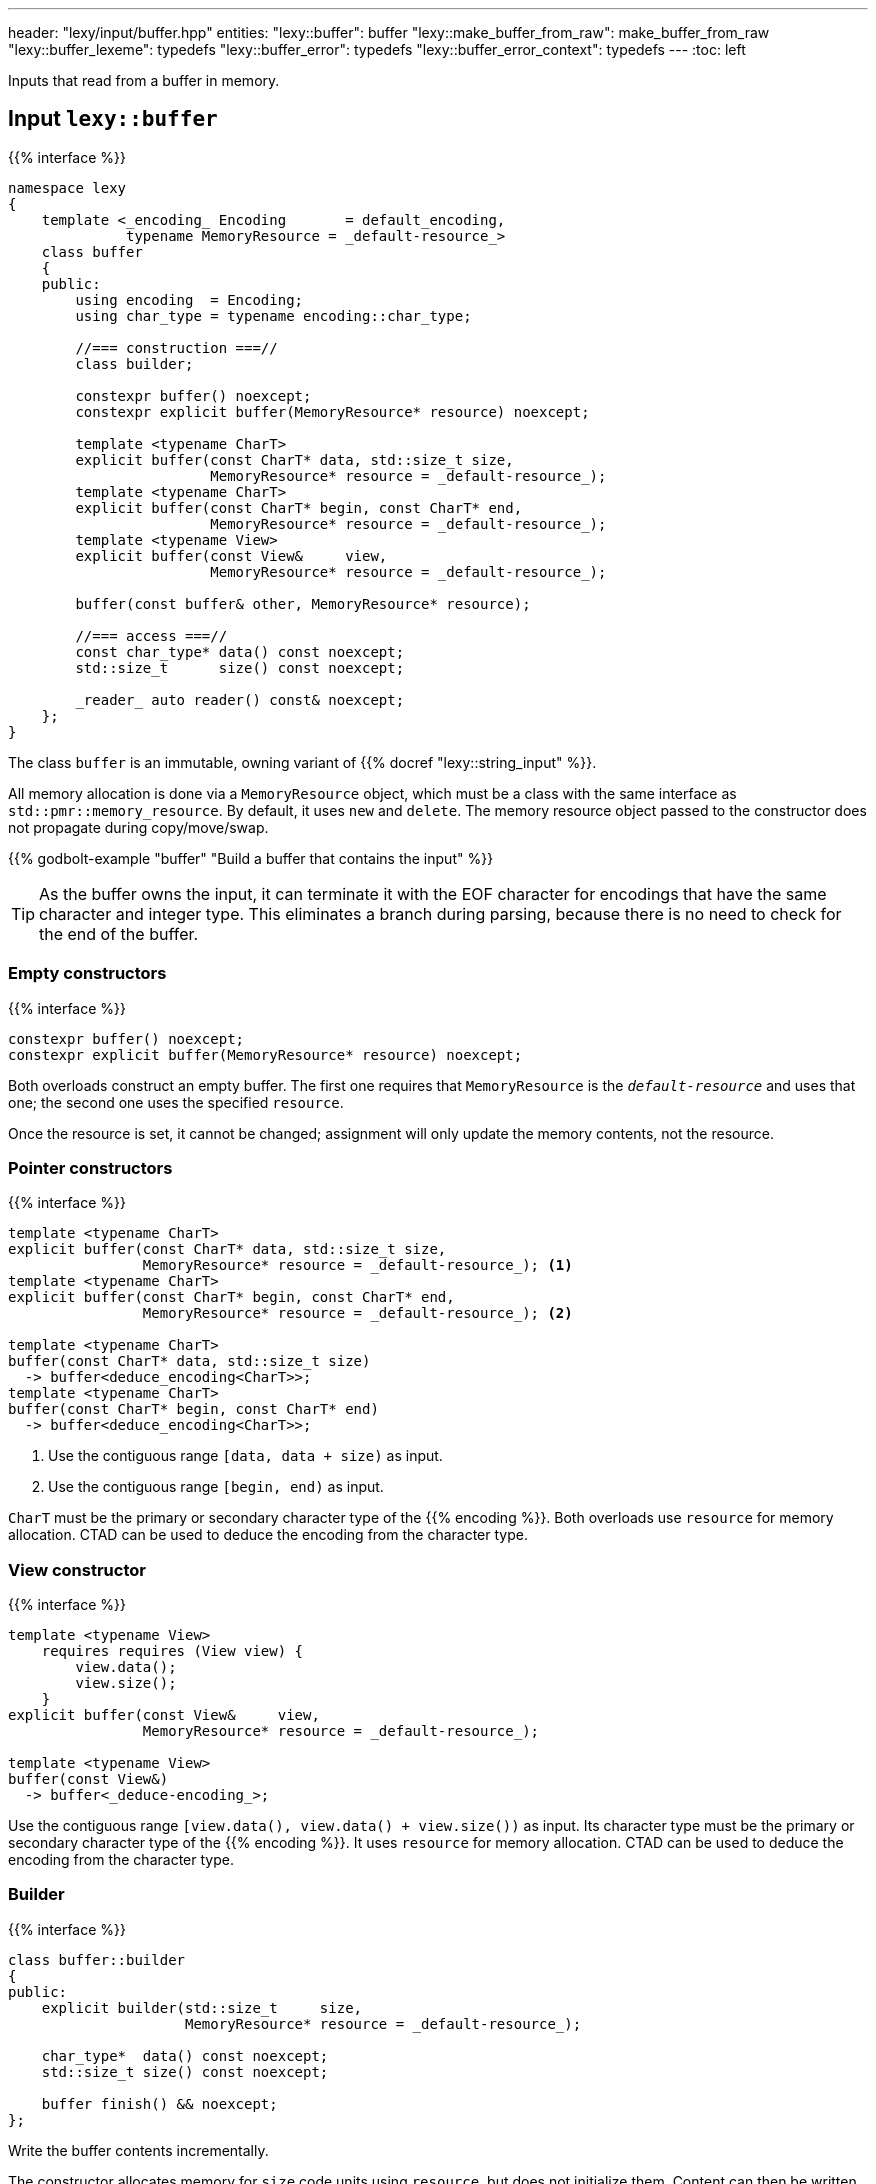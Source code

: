 ---
header: "lexy/input/buffer.hpp"
entities:
  "lexy::buffer": buffer
  "lexy::make_buffer_from_raw": make_buffer_from_raw
  "lexy::buffer_lexeme": typedefs
  "lexy::buffer_error": typedefs
  "lexy::buffer_error_context": typedefs
---
:toc: left

[.lead]
Inputs that read from a buffer in memory.

[#buffer]
== Input `lexy::buffer`

{{% interface %}}
----
namespace lexy
{
    template <_encoding_ Encoding       = default_encoding,
              typename MemoryResource = _default-resource_>
    class buffer
    {
    public:
        using encoding  = Encoding;
        using char_type = typename encoding::char_type;

        //=== construction ===//
        class builder;

        constexpr buffer() noexcept;
        constexpr explicit buffer(MemoryResource* resource) noexcept;

        template <typename CharT>
        explicit buffer(const CharT* data, std::size_t size,
                        MemoryResource* resource = _default-resource_);
        template <typename CharT>
        explicit buffer(const CharT* begin, const CharT* end,
                        MemoryResource* resource = _default-resource_);
        template <typename View>
        explicit buffer(const View&     view,
                        MemoryResource* resource = _default-resource_);

        buffer(const buffer& other, MemoryResource* resource);

        //=== access ===//
        const char_type* data() const noexcept;
        std::size_t      size() const noexcept;

        _reader_ auto reader() const& noexcept;
    };
}
----

[.lead]
The class `buffer` is an immutable, owning variant of {{% docref "lexy::string_input" %}}.

All memory allocation is done via a `MemoryResource` object,
which must be a class with the same interface as `std::pmr::memory_resource`.
By default, it uses `new` and `delete`.
The memory resource object passed to the constructor does not propagate during copy/move/swap.

{{% godbolt-example "buffer" "Build a buffer that contains the input" %}}

TIP: As the buffer owns the input, it can terminate it with the EOF character for encodings that have the same character and integer type.
This eliminates a branch during parsing, because there is no need to check for the end of the buffer.

=== Empty constructors

{{% interface %}}
----
constexpr buffer() noexcept;
constexpr explicit buffer(MemoryResource* resource) noexcept;
----

Both overloads construct an empty buffer.
The first one requires that `MemoryResource` is the `_default-resource_` and uses that one;
the second one uses the specified `resource`.

Once the resource is set, it cannot be changed;
assignment will only update the memory contents, not the resource.

=== Pointer constructors

{{% interface %}}
----
template <typename CharT>
explicit buffer(const CharT* data, std::size_t size,
                MemoryResource* resource = _default-resource_); <1>
template <typename CharT>
explicit buffer(const CharT* begin, const CharT* end,
                MemoryResource* resource = _default-resource_); <2>

template <typename CharT>
buffer(const CharT* data, std::size_t size)
  -> buffer<deduce_encoding<CharT>>;
template <typename CharT>
buffer(const CharT* begin, const CharT* end)
  -> buffer<deduce_encoding<CharT>>;
----
<1> Use the contiguous range `[data, data + size)` as input.
<2> Use the contiguous range `[begin, end)` as input.

`CharT` must be the primary or secondary character type of the {{% encoding %}}.
Both overloads use `resource` for memory allocation.
CTAD can be used to deduce the encoding from the character type.

=== View constructor

{{% interface %}}
----
template <typename View>
    requires requires (View view) {
        view.data();
        view.size();
    }
explicit buffer(const View&     view,
                MemoryResource* resource = _default-resource_);

template <typename View>
buffer(const View&)
  -> buffer<_deduce-encoding_>;
----

Use the contiguous range `[view.data(), view.data() + view.size())` as input.
Its character type must be the primary or secondary character type of the {{% encoding %}}.
It uses `resource` for memory allocation.
CTAD can be used to deduce the encoding from the character type.

=== Builder

{{% interface %}}
----
class buffer::builder
{
public:
    explicit builder(std::size_t     size,
                     MemoryResource* resource = _default-resource_);

    char_type*  data() const noexcept;
    std::size_t size() const noexcept;

    buffer finish() && noexcept;
};
----

[.lead]
Write the buffer contents incrementally.

The constructor allocates memory for `size` code units using `resource`, but does not initialize them.
Content can then be written into the memory range `[data(), data() + size())`.
Once everything has been initialized, `finish()` returns the finalized (and from now on immutable) buffer.

[#make_buffer_from_raw]
== Function `lexy::make_buffer_from_raw`

{{% interface %}}
----
namespace lexy
{
    template <_encoding_ Encoding, encoding_endianness Endianness>
    struct _make-buffer-from-raw_
    {
        auto operator()(const void* memory, std::size_t size) const
          -> buffer<Encoding, Endianness>;

        template <typename MemoryResource>
        auto operator()(const void* memory, std::size_t size,
                        MemoryResource* resource) const
          -> buffer<Encoding, Endianness, MemoryResource>;
    };

    template <_encoding_ Encoding, encoding_endianness Endianness>
    constexpr auto make_buffer_from_raw = _make-buffer-from-raw_{};
}
----

[.lead]
Create a buffer from raw memory, handling endianness conversion if necessary.

It returns a buffer object that contains the input of the range `[memory, memory + size)`, allocated using `resource`,
but reinterpreted as code units of the specified {{% encoding %}} and in the specified {{% docref "lexy::encoding_endianness" %}}:

* If `Endianness` is `lexy::encoding_endianness::little`/`lexy::encoding_endianness::big`,
  it will reinterpret the memory as an array of code units of `Encoding`, performing a byte swap if necessary.
  For single byte encodings, this doesn't do anything special.
* If `Endianness` is `lexy::encoding_endianness::bom`,
  `Encoding` must be UTF-8, UTF-16, or UTF-32.
  It will skip an optional BOM to determine the endianness, defaulting to big, if none was specified.
  Then behaves like the other overload.

{{% godbolt-example "make_buffer" "Treat a memory mapped file as little endian UTF-16" %}}

[#typedefs]
== Convenience typedefs

{{% interface %}}
----
namespace lexy
{
    template <_encoding_ Encoding = default_encoding,
              typename MemoryResource = _default-resource_>
    using buffer_lexeme = lexeme_for<buffer<Encoding, MemoryResource>>;

    template <typename Tag,
              _encoding_ Encoding = default_encoding,
              typename MemoryResource = _default-resource_>
    using buffer_error = error_for<buffer<Encoding, MemoryResource>, Tag>;

    template <typename Production,
              _encoding_ Encoding = default_encoding
              typename MemoryResource = _default-resource_>
    using buffer_error_context = error_context<Production,
                                      buffer<Encoding, MemoryResource>>;
}
----

[.lead]
Convenience typedefs for buffer.

